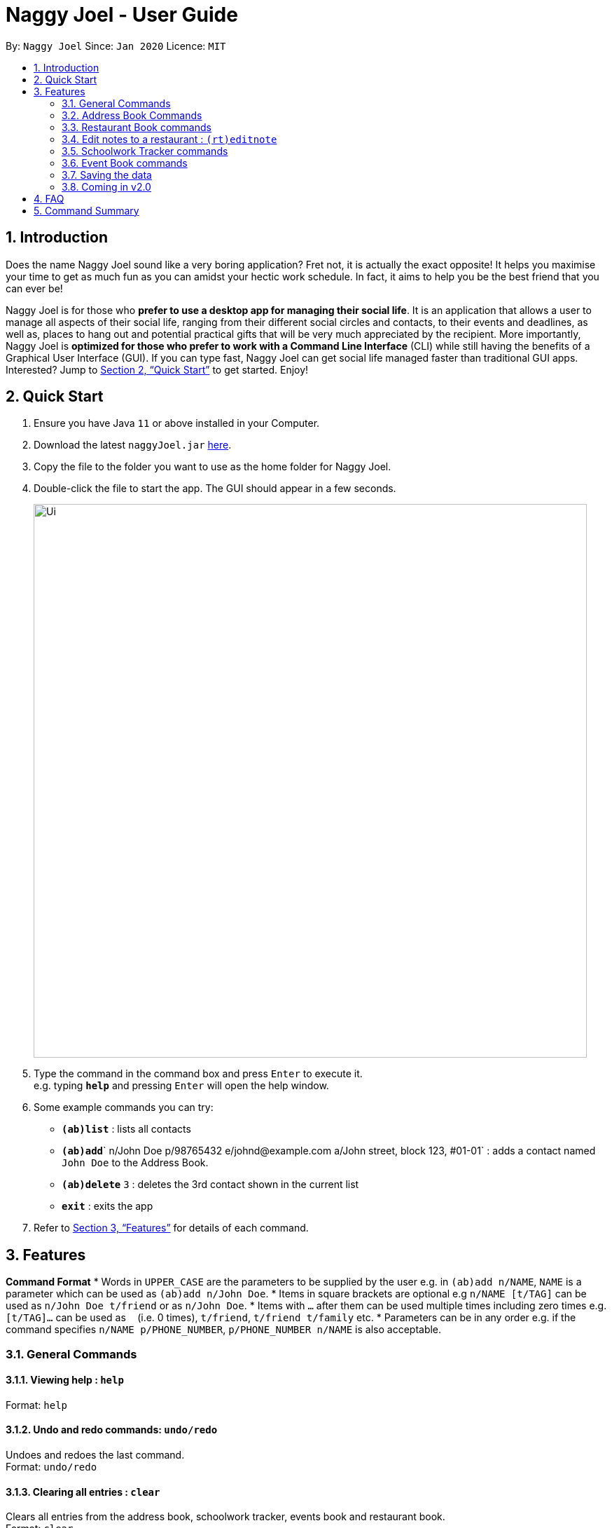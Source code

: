 = Naggy Joel - User Guide
:site-section: UserGuide
:toc:
:toc-title:
:toc-placement: preamble
:sectnums:
:imagesDir: images
:stylesDir: stylesheets
:xrefstyle: full
:experimental:
ifdef::env-github[]
:tip-caption: :bulb:
:note-caption: :information_source:
endif::[]
:repoURL: https://github.com/AY1920S2-CS2103-W14-3/main

By: `Naggy Joel`      Since: `Jan 2020`      Licence: `MIT`

== Introduction

Does the name Naggy Joel sound like a very boring application? Fret not, it is actually the exact opposite! It helps you
maximise your time to get as much fun as you can amidst your hectic work schedule. In fact, it aims to help you be the
best friend that you can ever be!

Naggy Joel is for those who *prefer to use a desktop app for managing their social life*. It is an application that
allows a user to manage all aspects of their social life, ranging from their different social circles and contacts,
to their events and deadlines, as well as, places to hang out and potential practical gifts that will be very much
appreciated by the recipient.  More importantly, Naggy Joel is *optimized for those who prefer to work with a Command
Line Interface* (CLI) while still having the benefits of a Graphical User Interface (GUI). If you can type fast, Naggy
Joel can get social life managed faster than traditional GUI apps. Interested? Jump to <<Quick Start>> to get started.
Enjoy!

== Quick Start

.  Ensure you have Java `11` or above installed in your Computer.
.  Download the latest `naggyJoel.jar` link:https://github.com/AY1920S2-CS2103-W14-3/main/releases[here].
.  Copy the file to the folder you want to use as the home folder for Naggy Joel.
.  Double-click the file to start the app. The GUI should appear in a few seconds.
+
image::Ui.png[width="790"]
+
.  Type the command in the command box and press kbd:[Enter] to execute it. +
e.g. typing *`help`* and pressing kbd:[Enter] will open the help window.
.  Some example commands you can try:

* *`(ab)list`* : lists all contacts
* **`(ab)add`**` n/John Doe p/98765432 e/johnd@example.com a/John street, block 123, #01-01` : adds a contact named `John Doe` to the Address Book.
* **`(ab)delete`** `3` : deletes the 3rd contact shown in the current list
* *`exit`* : exits the app

.  Refer to <<Features>> for details of each command.

[[Features]]
== Features

====
*Command Format*
*  Words in `UPPER_CASE` are the parameters to be supplied by the user e.g. in `(ab)add n/NAME`, `NAME` is a parameter which can be used as `(ab)add n/John Doe`.
*  Items in square brackets are optional e.g `n/NAME [t/TAG]` can be used as `n/John Doe t/friend` or as `n/John Doe`.
*  Items with `…`​ after them can be used multiple times including zero times e.g. `[t/TAG]...` can be used as `{nbsp}` (i.e. 0 times), `t/friend`, `t/friend t/family` etc.
*  Parameters can be in any order e.g. if the command specifies `n/NAME p/PHONE_NUMBER`, `p/PHONE_NUMBER n/NAME` is also acceptable.
====

=== General Commands

==== Viewing help : `help`

Format: `help`

==== Undo and redo commands: `undo/redo`

Undoes and redoes the last command. +
Format: `undo/redo`

==== Clearing all entries : `clear`

Clears all entries from the address book, schoolwork tracker, events book and restaurant book. +
Format: `clear`

==== Exiting the program : `exit`

Exits the program. +
Format: `exit`

=== Address Book Commands

==== Adding a person : `(ab)add`

Adds a person to the address book +
Format: `(ab)add n/NAME p/PHONE_NUMBER [e/EMAIL] [a/ADDRESS] [t/TAG] [g/GROUPNAME] [b/BIRTHDAY]`

[TIP]
A person can have any number of tags (including 0)
BIRTHDAY must be written in a MM-dd format.
Fields inside square brackets are optional.

Examples:

* `(ab)add n/Akshay g/NUS p/56789012`
* `(ab)add n/Joel HH e/joel@yahoo.com.sg p/12345678 g/NUS a/Pasir Ris St. 71, Blk 123, #01-79`
* `(ab)add n/Aisyle Nat e/aisyle@gmail.com p/87654321 b/02-12 g/NUS`
* `(ab)add n/ Benjamin t/CS2103 p/45671234`

==== Deleting a person : `(ab)delete`

Deletes the contact at index INDEX +
Format: `(ab)delete INDEX`

****
* INDEX must be a positive integer. It refers to the index of the respective contact as shown in the displayed person list.
****

Examples:

* `(ab)delete 2` +
Deletes the 2nd person in the address book. +
Format: `(ab)delete INDEX [e/EMAIL] [a/ADDRESS] [b/BIRTHDAY] [g/GROUPNAME] [t/TAG]...`

****
* Deletes the person at the specified `INDEX`. The index refers to the index number shown in the displayed person list. The index *must be a positive integer* 1, 2, 3, ...
* At least one of the optional fields must be provided and cannot be left empty.
* Name and phone of the contact cannot be deleted.
* Existing values will be deleted if the field is specified.
* All tags and remarks will be deleted if indicated.
****

Examples:

* `(ab)delete 3 a/` +
Deletes the third person's address.
* `(ab)delete 20 e/ b/ i/
Deletes the 20th person's email, birthday, and remarks.

==== Editing a person : `(ab)edit`

Edits an existing person in the address book. +
Format: `(ab)edit INDEX [n/NAME] [p/PHONE_NUMBER] [e/EMAIL] [a/ADDRESS] [b/BIRTHDAY] [g/GROUPNAME] [t/TAG]... [-t/TAG_TO_BE_EDITED]...`

****
* Edits the person at the specified `INDEX`. The index refers to the index number shown in the displayed person list. The index *must be a positive integer* 1, 2, 3, ...
* At least one of the optional fields must be provided and cannot be left empty.
* Existing values will be updated to the input values except tags.
* `t/`: Multiple tags can be specified and all will be added, if it is not a duplicate.
* `-t/`: Multiple tags can be specified and all will be deleted, if they exist.
* Remarks cannot be edited using this command.
****

Examples:

* `(ab)edit 37 a/2 Cactus Road, S903281` +
Changes the 37th person’s address to 2 Cactus Road, S903281.
* `(ab)edit 2 n/Elysia Tan g/Comp Club` +
Changes the second person’s name to Elysia Tan, and organization to Comp Club.

==== Store additional information about contacts using the Note Taker: `(ab)addnote`

Store additional information about contacts using the Note Taker +
Format: `(ab)addnote INDEX i/INFO1 i/INFO2 ...`

****
* INDEX must be a positive integer. It refers to the index of the respective contact as displayed in the LIST function.
* There should be at least one i/INFO specified.
****

==== Edit additional information about contacts : `(ab)editnote`

Edit additional information about contacts using the Note Taker +
Format: `(ab)editnote INDEX l/LINE_NUMBER i/INFO`

****
* INDEX must be a positive integer. It refers to the index of the respective contact as displayed in the LIST function.
* l/LINE_NUMBER Line number of information to be replaced
****

==== Delete additional information about contacts : `(ab)deletenote`

Delete additional information about contacts using the Note Taker +
Format: `(ab)deletenote INDEX l/LINE_NUMBER l/LINE_NUMBER ...`

****
* INDEX must be a positive integer. It refers to the index of the respective contact as displayed in the LIST function.
* l/LINE_NUMBER Line number of information to be deleted
****

==== Finding a specific contact/a specific set of contacts : `(ab)find`

Lists out all your contacts in the address book which match a certain criteria. Each contact will have a displayed index. Only the contact's name, phone number and tags (if present) will be listed +
Format: `(ab)find [-g/GROUPNAME] [-n/WORD] [-t/TAG]`

****
* If more than 1 switch is indicated, it will be treated as a conjunction of filters
* [-g] [-t] List all contacts in a particular group with the particular tag
****

Examples:
* `(ab)find -g/NUS -n/Lim` +
Finds and lists all contacts that is in group “NUS” and have the word “Lim” in his name

==== List contacts in a particular order : `(ab)sort`

Displays the list of contacts in a certain sorted order +
Format: `ab sort [-f] [-o] [-b]`

****
* Only one of the optional switches may be indicated at any time.
* [-f] indicates sorting by most frequently searched for.
* [-o] indicates sorting by organizations’ names.
* [-b] indicates sorting by birthday from the current date.
****

Examples:
* `(ab)sort -a` +
Lists all contacts alphabetically

==== List everything about a contact in field : `(ab)get`
Format: `(ab)get INDEX`

****
* INDEX must be a positive integer. It refers to the index of the respective contact as displayed in the LIST function (see 2.4).
* Displays all information relating to a contact at index INDEX
****

==== List contacts with birthdays in the next 5 days (current day included) : `(ab)birthday`
Format: `(ab)birthday`

=== Restaurant Book commands

==== Adds a new restaurant : `(rt)add`

Adds a new restaurant +
Format: `(rt)add n/NAME l/LOCATION v/VISITED [o/OPERATING_HOURS] [p/PRICE_POINT] [c/CUISINE]`

****
* VISITED can only be Yes or No
* OPERATING_HOURS must be written in HHmm:HHmm format
* PRICE_POINT contains only dollar signs
** There are 3 price points, each one distinguished according to the number of dollar signs. The lowest price point is $. The medium price point is $$. The highest price point is $$$.
****

Examples:

* `(rt)add n/rubbish l/bedok o/0900:2300 p/$$ v/No` +
Adds a new restaurant called rubbish at bedok with 2 dollar signs price point and opens from 9am to 11pm.

==== Deletes a restaurant: `(rt)delete`

Deletes a restaurant from the list +
Format: `(rt)delete INDEX`

==== Add notes to a restaurant : `(rt)addnote`

Adds a new note to a restaurant +
Format: `(rt)addnote INDEX [r/RECOMMENDED_FOOD1] [r/RECOMMENDED_FOOD2] [a/GOOD_FOOD] [b/BAD_FOOD] ...`

****
* INDEX must be a positive integer. It refers to the index of the respective restaurant as displayed in the LIST function.
* There should be at least either one r/RECOMMENDED_FOOD, one g/GOOD_FOOD, or one b/BAD_FOOD specified.
****

Examples:

* `(rt)addnote 5 r/chicken chop g/truffle fries b/risotto` +
Adds a note to the restaurant at index 5 with recommended food Chicken Chop, good food Truffle Fries, and bad food Risotto.
* `(rt)addnote 2 g/Cheese baked rice`
Adds a note to the restaurant at index 2 with good food Cheese baked rice.
* `(rt)addnote 1 b/Fried rice b/Latte`
Adds a note to the restaurant at index 1 with bad food Fried rice and Latte.

=== Edit notes to a restaurant : `(rt)editnote`

Edits a note to a restaurant +
Format: `(rt)editnote INDEX [rl/LINE_NUMBER] [r/RECOMMENDED_FOOD] [gl/LINE_NUMBER] [g/GOOD_FOOD] [bl/BAD_FOOD] [b/BAD_FOOD]`

****
* INDEX must be a positive integer. It refers to the index of the respective restaurant as displayed in the LIST function.
* There should be at least either one r/RECOMMENDED_FOOD, one g/GOOD_FOOD, or one b/BAD_FOOD specified to be edited.
* For each of the food notes, at most one can be edited each time.
* Line number for the respective food notes to be edited should be present.
****

Examples:

* '(rt)editnote 1 rl/2 r/Lobster pasta gl/1 g/Mushroom soup bl/3 b/Salad'
Edits a note to the restaurant at index 1 with recommend food Lobster pasta at line number 2, good food Mushroom soup at line number 1, and bad food Salad at line number 3.
* `(rt)editnote 2 gl/2 g/Chicken chop`
Edits a note to the restaurant at index 2 with good food Chicken chop.

==== Change visited status of restaurant : `(rt)visited`

Updates visited status of restaurant to visited +
Format: `(rt)visited INDEX`

Examples:

* `(rt)visited 3` +
Updated visited status of restaurant at index 3 to visited.

==== List all restaurants : `(rt)list`

Lists all restaurants +
Format: `(rt)list`

Examples:

* `(rt)list` +
Lists all restaurants.

==== [Coming Soon] Search : `(rt)search`

Search for restaurants based on a number of criteria. +
Format: `(rt)search [k/KEYWORD] [l/LOCATION] [p/PRICE_POINT] [o/OPERATING_HOURS]`

****
* At least one search criteria must be filled in.
* There are 3 price points, each one distinguished according to the number of dollar signs. The lowest price point is $. The medium price point is $$. The highest price point is $$$.
* If more than 1 optional parameters are filled, they are viewed as a conjunction of filters
* All are case insensitive
* LOCATION, PRICE_POINT, and OPERATING_HOURS must be exact matches (case insensitive)
****

Examples:

* `(rt)search k/no signboard p/$$` +
Searches for restaurants with the keyword no signboard which is at a medium price point.
* `(rt)search l/bedok p/$` +
Searches for restaurants in the bedok area at a low price point.

=== Schoolwork Tracker commands

==== Add new assignment to the Schoolwork Tracker : `(st)add`

Adds a new assignment to your list of assignments and projects. +
Format: `(st)add t/TITLE d/DEADLINE e/ESTIMATED_COMPLETION_TIME`

****
* DEADLINE must be entered in a yyyy-mm-dd HH:mm format and cannot be one that has already passed.
* ESTIMATED_COMPLETION_TIME is the number of hours expected to finish the assignment, rounded off to the nearest half an hour.
* You will not be able to add two assignments with both the same name and deadline.
****

Examples:

* `(st)add t/CS2103 post lecture quiz d/2020-11-11 23:59 e/1` +
Adds an assignment titled CS2103 post lecture quiz to the Schoolwork Tracker, due 11-11-2020 23:59 and which takes an estimated one hour to complete.

==== Delete assignment : `(st)delete`

Deletes an assignment. +
Format: `(st)delete INDEX`

****
* INDEX must be a positive integer. It corresponds to the INDEX of the assignment as shown when you list all assignments in the Schoolwork Tracker using the default list function (see below).
****

==== Edits an assignment: `(st)edit`

Marks an assignment as completed. +
Format: `(st)edit INDEX [t/TITLE] [e/ESTIMATED_COMPLETION_TIME] [d/DEADLINE] [s/STATUS]`

****
* INDEX must be a positive integer. It corresponds to the INDEX of the assignment as shown when you list all assignments in the Schoolwork Tracker using the default list function (see below).
* DEADLINE must be entered in a yyyy-mm-dd HH:mm format and cannot be one that has already passed.
* ESTIMATED_COMPLETION_TIME is the number of hours expected to finish the assignment, rounded off to the nearest half an hour.
* STATUS can only be `Completed` or `Uncompleted`.
* At least one optional field needs to be specified.
****

==== List current assignments : `(st)list`

Sorts the user’s list of assignments and displays them. This helps the user choose which assignment to do first. By default, it sorts the list in alphabetical order. +
Format: `(st)list [-d/DEADLINE] [-e/ESTIMATED_COMPLETION_TIME]`

****
* Only 1 field can be specified at each time
****

==== Visualise the intensity of your upcoming schedule : `(st)schedule`

Looks through the list of current uncompleted assignments to calculate the estimated work hours per day to complete all assignments by their deadlines +
Format: `(st)schedule n/NUM_DAYS`

****
* NUM_DAYS: Has to be a positive integer digit and is the number of days you would like to display
* Red: User either has an assignment due the next day (from query date) or the expected work hours for the day is more than 10 hours
* Orange: The expected work hours for the day is between 5 and 10 hours
* Green: The expected work hours for the day is less than or equals to 5 hours
****

=== Event Book commands

==== Create a new social event : `event`

Creates a social event. +
Format: `event et/EVENT_TITLE edt/EVENT_DATE ed/DURATION ep/LOCATION`

****
* `EVENT DATE` must be in a YYYY-MM-DD HH:MM format
****

==== Listing all events : `eventlist`

Lists all social events in your Event Book. +
Format: `eventlist`

=== Saving the data

Address book, Schoolwork Tracker, Event Book and Restaurant Book data are saved in the hard disk automatically after any command that changes the data. +
There is no need to save manually.

=== Coming in v2.0

==== Add person to assignment: `(st)addmem`

Adds a group mate to an assignment. +
Format: `(st)addmem INDEX p/INDEX_1 p/INDEX_2 p/INDEX_3`

****
* INDEX must be a positive integer. It corresponds to the rank of the assignment shown
****

==== Obtain gift suggestions for a particular contact using the Birthday Tracker

==== Encrypting data files

_{explain how the user can enable/disable data encryption}_

== FAQ

*Q*: How do I transfer my data to another Computer? +
*A*: Install the app in the other computer and overwrite the empty data file it creates with the file that contains the data of your previous Address Book folder.

== Command Summary

* *Add* `add n/NAME p/PHONE_NUMBER e/EMAIL a/ADDRESS [t/TAG]...` +
e.g. `(ab)add n/James Ho p/22224444 e/jamesho@example.com a/123, Clementi Rd, 1234665 t/friend t/colleague`
* *Clear* : `clear`
* *Delete* : `delete INDEX` +
e.g. `delete 3`
* *Edit* : `edit INDEX [n/NAME] [p/PHONE_NUMBER] [e/EMAIL] [a/ADDRESS] [t/TAG]...` +
e.g. `edit 2 n/James Lee e/jameslee@example.com`
* *Find* : `find KEYWORD [MORE_KEYWORDS]` +
e.g. `find James Jake`
* *List* : `list`
* *Help* : `help`
